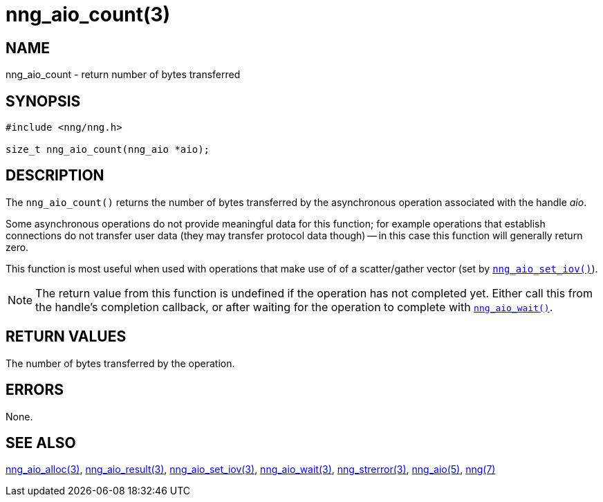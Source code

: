 = nng_aio_count(3)
//
// Copyright 2018 Staysail Systems, Inc. <info@staysail.tech>
// Copyright 2018 Capitar IT Group BV <info@capitar.com>
//
// This document is supplied under the terms of the MIT License, a
// copy of which should be located in the distribution where this
// file was obtained (LICENSE.txt).  A copy of the license may also be
// found online at https://opensource.org/licenses/MIT.
//

== NAME

nng_aio_count - return number of bytes transferred

== SYNOPSIS

[source, c]
----
#include <nng/nng.h>

size_t nng_aio_count(nng_aio *aio);
----

== DESCRIPTION

The `nng_aio_count()` returns the number of bytes transferred by the
asynchronous operation associated with the handle _aio_. 

Some asynchronous operations do not provide meaningful data for this
function; for example operations that establish connections do not
transfer user data (they may transfer protocol data though) -- in this case
this function will generally return zero.

This function is most useful when used with operations that make use of
of a scatter/gather vector (set by <<nng_aio_set_iov.3#,`nng_aio_set_iov()`>>).

NOTE: The return value from this function is undefined if the operation
has not completed yet.
Either call this from the handle's completion callback,
or after waiting for the operation to complete with
<<nng_aio_wait.3#,`nng_aio_wait()`>>.

== RETURN VALUES

The number of bytes transferred by the operation.

== ERRORS

None.

== SEE ALSO

<<nng_aio_alloc.3#,nng_aio_alloc(3)>>,
<<nng_aio_result.3#,nng_aio_result(3)>>,
<<nng_aio_set_iov.3#,nng_aio_set_iov(3)>>,
<<nng_aio_wait.3#,nng_aio_wait(3)>>,
<<nng_strerror.3#,nng_strerror(3)>>,
<<nng_aio.5#,nng_aio(5)>>,
<<nng.7#,nng(7)>>
